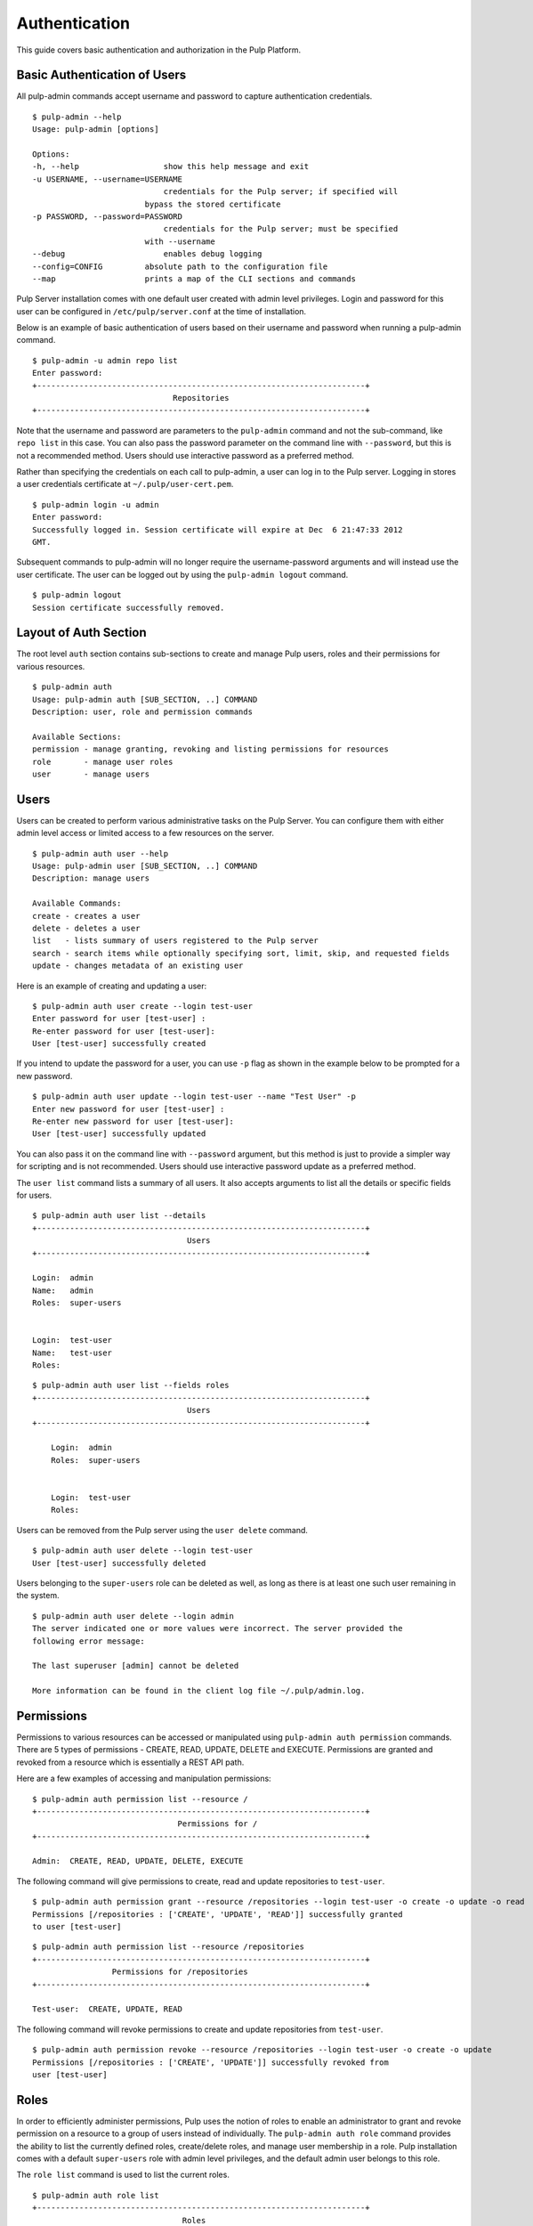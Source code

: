 Authentication
==============

This guide covers basic authentication and authorization in the Pulp Platform.

Basic Authentication of Users
-----------------------------

All pulp-admin commands accept username and password to capture authentication credentials. 

::

	$ pulp-admin --help
	Usage: pulp-admin [options]

	Options:
	-h, --help	            show this help message and exit
	-u USERNAME, --username=USERNAME
		                    credentials for the Pulp server; if specified will
	    	                bypass the stored certificate
	-p PASSWORD, --password=PASSWORD
		                    credentials for the Pulp server; must be specified
	    	                with --username
	--debug	        	    enables debug logging
	--config=CONFIG	        absolute path to the configuration file
	--map                   prints a map of the CLI sections and commands

Pulp Server installation comes with one default user created with admin level privileges. 
Login and password for this user can be configured in ``/etc/pulp/server.conf`` at the time 
of installation.

Below is an example of basic authentication of users based on their username and password when 
running a pulp-admin command.

::

	$ pulp-admin -u admin repo list
	Enter password: 
	+----------------------------------------------------------------------+
	                              Repositories
	+----------------------------------------------------------------------+


Note that the username and password are parameters to the ``pulp-admin`` command and not the sub-command, 
like ``repo list`` in this case. You can also pass the password parameter on the command line with ``--password``, 
but this is not a recommended method. Users should use interactive password as a preferred method.

Rather than specifying the credentials on each call to pulp-admin, a user can log in to the Pulp server. 
Logging in stores a user credentials certificate at ``~/.pulp/user-cert.pem``.

::

    $ pulp-admin login -u admin
    Enter password:
    Successfully logged in. Session certificate will expire at Dec  6 21:47:33 2012
    GMT.

Subsequent commands to pulp-admin will no longer require the username-password arguments 
and will instead use the user certificate. The user can be logged out by using 
the ``pulp-admin logout`` command.

::

    $ pulp-admin logout
    Session certificate successfully removed.


Layout of Auth Section
----------------------

The root level ``auth`` section contains sub-sections to create and manage 
Pulp users, roles and their permissions for various resources.

::

    $ pulp-admin auth
    Usage: pulp-admin auth [SUB_SECTION, ..] COMMAND
    Description: user, role and permission commands
    
    Available Sections:
    permission - manage granting, revoking and listing permissions for resources
    role       - manage user roles
    user       - manage users

Users
-----

Users can be created to perform various administrative tasks on the Pulp Server. You can 
configure them with either admin level access or limited access to a few resources  
on the server.

::

	$ pulp-admin auth user --help
	Usage: pulp-admin user [SUB_SECTION, ..] COMMAND
	Description: manage users
	
	Available Commands:
	create - creates a user
  	delete - deletes a user
  	list   - lists summary of users registered to the Pulp server
  	search - search items while optionally specifying sort, limit, skip, and requested fields
  	update - changes metadata of an existing user

Here is an example of creating and updating a user:

::

	$ pulp-admin auth user create --login test-user
	Enter password for user [test-user] : 
	Re-enter password for user [test-user]: 
	User [test-user] successfully created

If you intend to update the password for a user, you can use ``-p`` flag as shown in the example 
below to be prompted for a new password. 

::

	$ pulp-admin auth user update --login test-user --name "Test User" -p
	Enter new password for user [test-user] : 
	Re-enter new password for user [test-user]: 
	User [test-user] successfully updated

You can also pass it on the command line with ``--password`` argument, but this method is just to provide 
a simpler way for scripting and is not recommended. Users should use interactive password update 
as a preferred method.

The ``user list`` command lists a summary of all users. It also accepts arguments to list 
all the details or specific fields for users.

::

	$ pulp-admin auth user list --details
	+----------------------------------------------------------------------+
        	                         Users
	+----------------------------------------------------------------------+

	Login:  admin
	Name:   admin
	Roles:  super-users


	Login:  test-user
	Name:   test-user
	Roles:  

::

    $ pulp-admin auth user list --fields roles
    +----------------------------------------------------------------------+
    	                             Users
    +----------------------------------------------------------------------+

	Login:  admin
	Roles:  super-users


	Login:  test-user
	Roles:  


Users can be removed from the Pulp server using the ``user delete`` command. 

::

	$ pulp-admin auth user delete --login test-user
	User [test-user] successfully deleted
	
Users belonging to the ``super-users`` role can be deleted as well, as long as there is at least one such user 
remaining in the system.

::

	$ pulp-admin auth user delete --login admin
	The server indicated one or more values were incorrect. The server provided the
	following error message:

   	The last superuser [admin] cannot be deleted

	More information can be found in the client log file ~/.pulp/admin.log.

Permissions
-----------

Permissions to various resources can be accessed or manipulated using ``pulp-admin auth permission`` 
commands. There are 5 types of permissions - CREATE, READ, UPDATE, DELETE and EXECUTE. Permissions are
granted and revoked from a resource which is essentially a REST API path. 

Here are a few examples of accessing and manipulation permissions:

::

	$ pulp-admin auth permission list --resource /
	+----------------------------------------------------------------------+
		                       Permissions for /
	+----------------------------------------------------------------------+

	Admin:  CREATE, READ, UPDATE, DELETE, EXECUTE


The following command will give permissions to create, read and update repositories to ``test-user``.

::

	$ pulp-admin auth permission grant --resource /repositories --login test-user -o create -o update -o read
	Permissions [/repositories : ['CREATE', 'UPDATE', 'READ']] successfully granted
	to user [test-user]
	
::

	$ pulp-admin auth permission list --resource /repositories
	+----------------------------------------------------------------------+
    	                 Permissions for /repositories
	+----------------------------------------------------------------------+

	Test-user:  CREATE, UPDATE, READ

The following command will revoke permissions to create and update repositories from ``test-user``.
	
::

	$ pulp-admin auth permission revoke --resource /repositories --login test-user -o create -o update
	Permissions [/repositories : ['CREATE', 'UPDATE']] successfully revoked from
	user [test-user]
	

Roles
-----

In order to efficiently administer permissions, Pulp uses the notion of roles to enable an administrator 
to grant and revoke permission on a resource to a group of users instead of individually. The ``pulp-admin auth role`` 
command provides the ability to list the currently defined roles, create/delete roles, and manage user membership 
in a role. Pulp installation comes with a default ``super-users`` role with admin level privileges, and the default 
admin user belongs to this role.

The ``role list`` command is used to list the current roles. 

::

	$ pulp-admin auth role list
	+----------------------------------------------------------------------+
	                             	Roles
	+----------------------------------------------------------------------+

	Id:     super-users
	Users:  admin

A role can be created and deleted by specifying a role id.

::

	$ pulp-admin auth role create --role-id consumer-admin
	Role [consumer-admin] successfully created

	$ pulp-admin auth role delete --role-id consumer-admin
	Role [consumer-admin] successfully deleted

A user can be added and removed from a role using ``role user add`` and ``role user remove'' commands respectively.
Note that both the user and the role should exist on the pulp server.

::

    $ pulp-admin auth role user add --role-id super-users --login test-user
    User [test-user] successfully added to role [super-users]

    $ pulp-admin auth role user remove --role-id super-users --login test-user
    User [test-user] successfully removed from role [super-users]

Permissions can be granted and revoked from roles just like users. In this case all the users belonging to given 
role will inherit these permissions.

::

    $ pulp-admin auth permission grant --resource /repositories --role-id test-role -o read
    Permissions [/repositories : ['READ']] successfully granted to role [test-role]

    $ pulp-admin auth permission revoke --resource /repositories --role-id test-role -o read
	Permissions [/repositories : ['READ']] successfully revoked from role
	[test-role]
